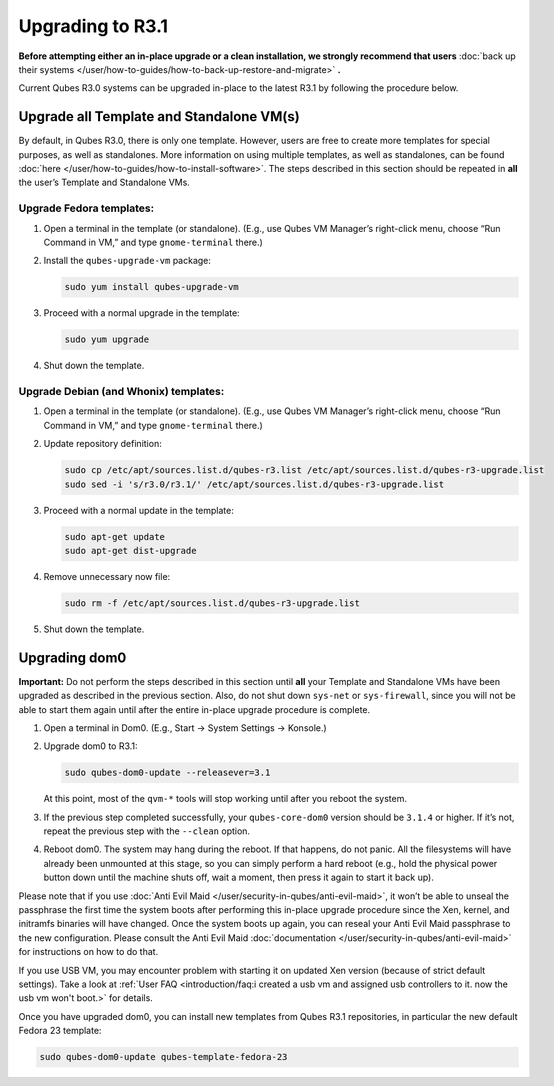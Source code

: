 =================
Upgrading to R3.1
=================


**Before attempting either an in-place upgrade or a clean installation, we strongly recommend that users** :doc:`back up their systems </user/how-to-guides/how-to-back-up-restore-and-migrate>` **.**

Current Qubes R3.0 systems can be upgraded in-place to the latest R3.1
by following the procedure below.

Upgrade all Template and Standalone VM(s)
-----------------------------------------


By default, in Qubes R3.0, there is only one template. However, users
are free to create more templates for special purposes, as well as
standalones. More information on using multiple templates, as well as
standalones, can be found :doc:`here </user/how-to-guides/how-to-install-software>`. The steps
described in this section should be repeated in **all** the user’s
Template and Standalone VMs.

Upgrade Fedora templates:
^^^^^^^^^^^^^^^^^^^^^^^^^


1. Open a terminal in the template (or standalone). (E.g., use Qubes VM
   Manager’s right-click menu, choose “Run Command in VM,” and type
   ``gnome-terminal`` there.)

2. Install the ``qubes-upgrade-vm`` package:

   .. code:: bash

         sudo yum install qubes-upgrade-vm



3. Proceed with a normal upgrade in the template:

   .. code:: bash

         sudo yum upgrade



4. Shut down the template.



Upgrade Debian (and Whonix) templates:
^^^^^^^^^^^^^^^^^^^^^^^^^^^^^^^^^^^^^^


1. Open a terminal in the template (or standalone). (E.g., use Qubes VM
   Manager’s right-click menu, choose “Run Command in VM,” and type
   ``gnome-terminal`` there.)

2. Update repository definition:

   .. code:: bash

         sudo cp /etc/apt/sources.list.d/qubes-r3.list /etc/apt/sources.list.d/qubes-r3-upgrade.list
         sudo sed -i 's/r3.0/r3.1/' /etc/apt/sources.list.d/qubes-r3-upgrade.list



3. Proceed with a normal update in the template:

   .. code:: bash

         sudo apt-get update
         sudo apt-get dist-upgrade



4. Remove unnecessary now file:

   .. code:: bash

         sudo rm -f /etc/apt/sources.list.d/qubes-r3-upgrade.list



5. Shut down the template.



Upgrading dom0
--------------


**Important:** Do not perform the steps described in this section until
**all** your Template and Standalone VMs have been upgraded as described
in the previous section. Also, do not shut down ``sys-net`` or
``sys-firewall``, since you will not be able to start them again until
after the entire in-place upgrade procedure is complete.

1. Open a terminal in Dom0. (E.g., Start -> System Settings -> Konsole.)

2. Upgrade dom0 to R3.1:

   .. code:: bash

         sudo qubes-dom0-update --releasever=3.1


   At this point, most of the ``qvm-*`` tools will stop working until
   after you reboot the system.

3. If the previous step completed successfully, your ``qubes-core-dom0``
   version should be ``3.1.4`` or higher. If it’s not, repeat the
   previous step with the ``--clean`` option.

4. Reboot dom0.
   The system may hang during the reboot. If that happens, do not panic.
   All the filesystems will have already been unmounted at this stage,
   so you can simply perform a hard reboot (e.g., hold the physical
   power button down until the machine shuts off, wait a moment, then
   press it again to start it back up).



Please note that if you use :doc:`Anti Evil Maid </user/security-in-qubes/anti-evil-maid>`, it
won’t be able to unseal the passphrase the first time the system boots
after performing this in-place upgrade procedure since the Xen, kernel,
and initramfs binaries will have changed. Once the system boots up
again, you can reseal your Anti Evil Maid passphrase to the new
configuration. Please consult the Anti Evil Maid
:doc:`documentation </user/security-in-qubes/anti-evil-maid>` for instructions on how to do
that.

If you use USB VM, you may encounter problem with starting it on updated
Xen version (because of strict default settings). Take a look at :ref:`User FAQ <introduction/faq:i created a usb vm and assigned usb controllers to it. now the usb vm won't boot.>`
for details.

Once you have upgraded dom0, you can install new templates from Qubes
R3.1 repositories, in particular the new default Fedora 23 template:

.. code:: bash

      sudo qubes-dom0-update qubes-template-fedora-23


